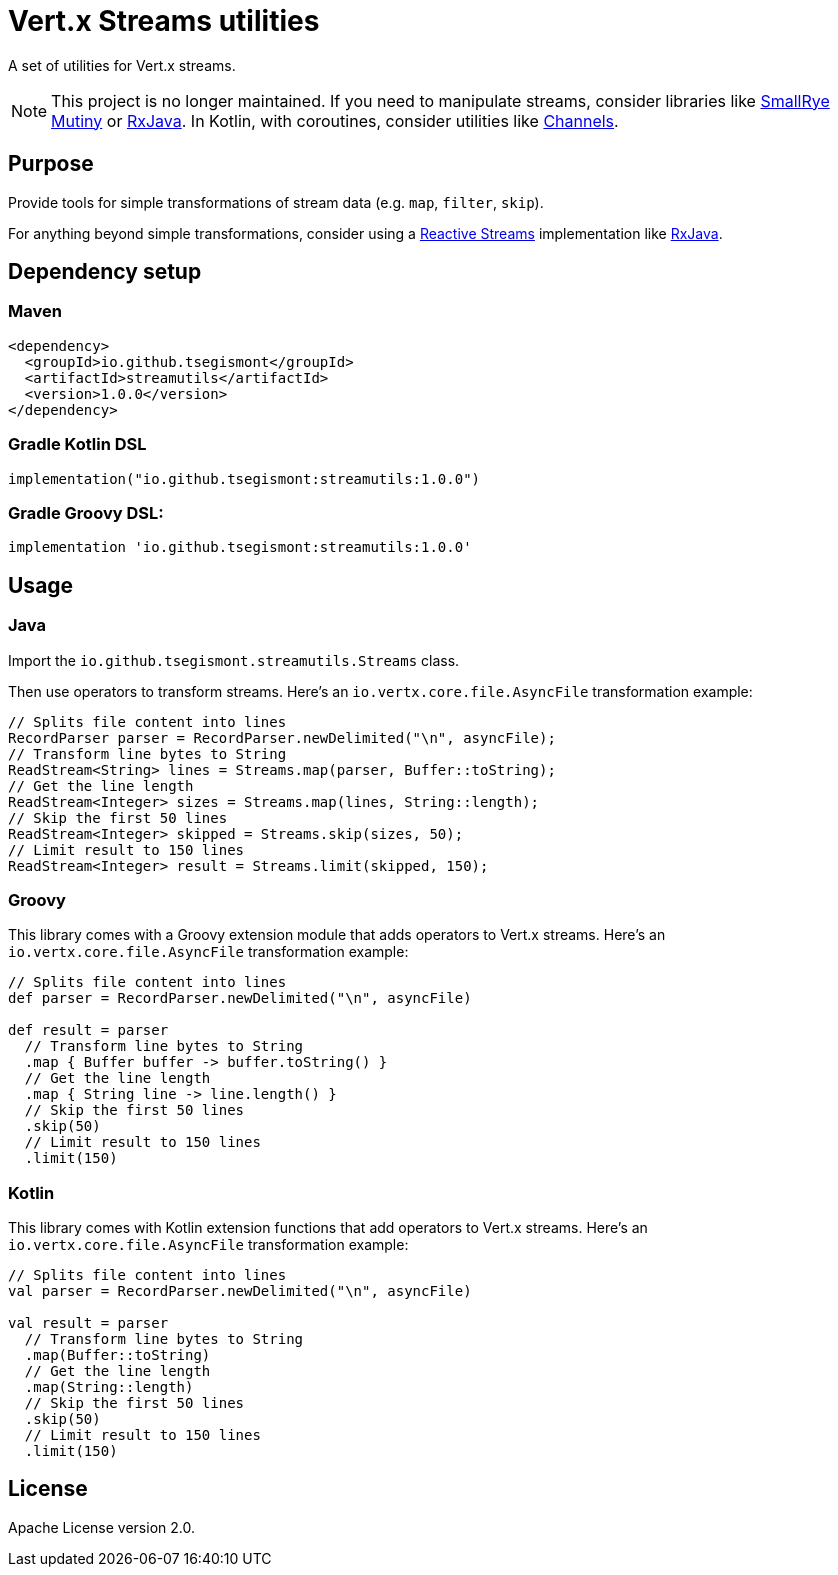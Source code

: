 = Vert.x Streams utilities
:group-id: io.github.tsegismont
:artifact-id: streamutils
:version: 1.0.0
:streams-class: io.github.tsegismont.streamutils.Streams

A set of utilities for Vert.x streams.

NOTE: This project is no longer maintained. If you need to manipulate streams, consider libraries like https://smallrye.io/smallrye-mutiny/latest/[SmallRye Mutiny] or https://github.com/ReactiveX/RxJava[RxJava].
In Kotlin, with coroutines, consider utilities like https://kotlinlang.org/docs/channels.html[Channels].

== Purpose

Provide tools for simple transformations of stream data (e.g. `map`, `filter`, `skip`).

For anything beyond simple transformations, consider using a https://www.reactive-streams.org/[Reactive Streams] implementation like https://github.com/ReactiveX/RxJava[RxJava].

== Dependency setup

=== Maven

[source,xml,subs="attributes+"]
----
<dependency>
  <groupId>{group-id}</groupId>
  <artifactId>{artifact-id}</artifactId>
  <version>{version}</version>
</dependency>
----

=== Gradle Kotlin DSL

[source,kotlin,subs="attributes+"]
----
implementation("{group-id}:{artifact-id}:{version}")
----

=== Gradle Groovy DSL:

[source,groovy,subs="attributes+"]
----
implementation '{group-id}:{artifact-id}:{version}'
----

== Usage

=== Java

Import the `{streams-class}` class.

Then use operators to transform streams.
Here's an `io.vertx.core.file.AsyncFile` transformation example:

[source,java]
----
// Splits file content into lines
RecordParser parser = RecordParser.newDelimited("\n", asyncFile);
// Transform line bytes to String
ReadStream<String> lines = Streams.map(parser, Buffer::toString);
// Get the line length
ReadStream<Integer> sizes = Streams.map(lines, String::length);
// Skip the first 50 lines
ReadStream<Integer> skipped = Streams.skip(sizes, 50);
// Limit result to 150 lines
ReadStream<Integer> result = Streams.limit(skipped, 150);
----

=== Groovy

This library comes with a Groovy extension module that adds operators to Vert.x streams.
Here's an `io.vertx.core.file.AsyncFile` transformation example:

[source,groovy]
----
// Splits file content into lines
def parser = RecordParser.newDelimited("\n", asyncFile)

def result = parser
  // Transform line bytes to String
  .map { Buffer buffer -> buffer.toString() }
  // Get the line length
  .map { String line -> line.length() }
  // Skip the first 50 lines
  .skip(50)
  // Limit result to 150 lines
  .limit(150)
----

=== Kotlin

This library comes with Kotlin extension functions that add operators to Vert.x streams.
Here's an `io.vertx.core.file.AsyncFile` transformation example:

[source,kotlin]
----
// Splits file content into lines
val parser = RecordParser.newDelimited("\n", asyncFile)

val result = parser
  // Transform line bytes to String
  .map(Buffer::toString)
  // Get the line length
  .map(String::length)
  // Skip the first 50 lines
  .skip(50)
  // Limit result to 150 lines
  .limit(150)
----

== License

Apache License version 2.0.
